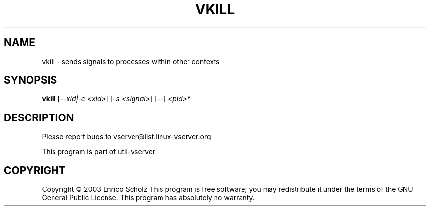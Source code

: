 .\" DO NOT MODIFY THIS FILE!  It was generated by help2man 1.41.2.
.TH VKILL "8" "May 2013" "vkill  -- sends signals to processes within other contexts" "System Administration"
.SH NAME
vkill \- sends signals to processes within other contexts
.SH SYNOPSIS
.B vkill
[\fI--xid|-c <xid>\fR] [\fI-s <signal>\fR] [\fI--\fR] \fI<pid>*\fR
.SH DESCRIPTION
Please report bugs to vserver@list.linux\-vserver.org
.PP
This program is part of util\-vserver
.SH COPYRIGHT
Copyright \(co 2003 Enrico Scholz
This program is free software; you may redistribute it under the terms of
the GNU General Public License.  This program has absolutely no warranty.
